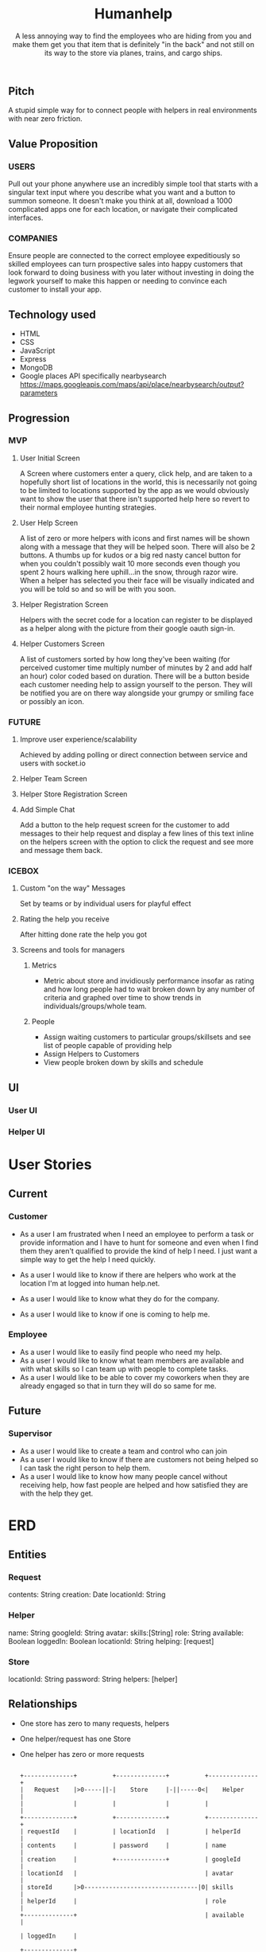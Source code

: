 #+title: Humanhelp
#+subtitle: A less annoying way to find the employees who are hiding from you and make them get you that item that is definitely "in the back" and not still on its way to the store via planes, trains, and cargo ships.

** Pitch
A stupid simple way for to connect people with helpers in real environments with near zero friction.

** Value Proposition

*** USERS
Pull out your phone anywhere use an incredibly simple tool that starts with a singular text input where you describe what you want and a button to summon someone. It doesn't make you think at all, download a 1000 complicated apps one for each location, or navigate their complicated interfaces.

*** COMPANIES
Ensure people are connected to the correct employee expeditiously so skilled employees can turn prospective sales into happy customers that look forward to doing business with you later without investing in doing the legwork yourself to make this happen or needing to convince each customer to install your app.

** Technology used
- HTML
- CSS
- JavaScript
- Express
- MongoDB
- Google places API specifically nearbysearch https://maps.googleapis.com/maps/api/place/nearbysearch/output?parameters
  
** Progression

*** MVP

**** User Initial Screen
A Screen where customers enter a query, click help, and are taken to a hopefully short list of locations in the world, this is necessarily not going to be limited to locations supported by the app as we would obviously want to show the user that there isn't supported help here so revert to their normal employee hunting strategies.

**** User Help Screen
A list of zero or more helpers with icons and first names will be shown along with a message that they will be helped soon.  There will also be 2 buttons. A thumbs up for kudos or a big red nasty cancel button for when you couldn't possibly wait 10 more seconds even though you spent 2 hours walking here uphill...in the snow, through razor wire. When a helper has selected you their face will be visually indicated and you will be told so and so will be with you soon.

**** Helper Registration Screen
Helpers with the secret code for a location can register to be displayed as a helper along with the picture from their google oauth sign-in.

**** Helper Customers Screen
A list of customers sorted by how long they've been waiting (for perceived customer time multiply number of minutes by 2 and add half an hour) color coded based on duration. There will be a button beside each customer needing help to assign yourself to the person. They will be notified you are on there way  alongside your grumpy or smiling face or possibly an icon.

*** FUTURE
**** Improve user experience/scalability
Achieved by adding polling or direct connection between service and users with socket.io

**** Helper Team Screen

**** Helper Store Registration Screen

**** Add Simple Chat
Add a button to the help request screen for the customer to add messages to their help request and display a few lines of this text inline on the helpers screen with the option to click the request and see more and message them back.

*** ICEBOX

**** Custom "on the way" Messages
Set by teams or by individual users for playful effect

**** Rating the help you receive
After hitting done rate the help you got

**** Screens and tools for managers

***** Metrics
- Metric about store and invidiously performance insofar as rating and how long people had to wait broken down by any number of criteria and graphed over time to show trends in individuals/groups/whole team. 

***** People
- Assign waiting customers to particular groups/skillsets and see list of people capable of providing help 
- Assign Helpers to Customers
-  View people broken down by skills and schedule

** UI

*** User UI
[[file:ui/user-flow.png][file:ui/user-flow.png]]

*** Helper UI
* User Stories
** Current
*** Customer
- As a user I am frustrated when I need an employee to perform a task or provide information and I have to hunt for someone and even when I find them they aren't qualified to provide the kind of help I need. I just want a simple way to get the help I need quickly.

- As a user I would like to know if there are helpers who work at the location I'm at logged into human help.net.

- As a user I would like to know what they do for the company.

- As a user I would like to know if one is coming to help me.

*** Employee
- As a user I would like to easily find people who need my help.
- As a user I would like to know what team members are available and with what skills so I can team up with people to complete tasks.
- As a user I would like to be able to cover my coworkers when they are already engaged so that in turn they will do so same for me.
** Future
*** Supervisor
-  As a user I would like to create a team and control who can join
- As a user I would like to know if there are customers not being helped so I can task the right person to help them.
- As a user I would like to know how many people cancel without receiving help, how fast people are helped and how satisfied they are with the help they get.
* ERD
** Entities

*** Request
contents: String
creation: Date
locationId: String

*** Helper
name: String
googleId: String
avatar:
skills:[String]
role: String
available: Boolean
loggedIn: Boolean
locationId: String
helping: [request]

*** Store
locationId: String
password: String
helpers: [helper]

** Relationships
- One store has zero to many requests, helpers
- One helper/request has one Store
- One helper has zero or more requests

 #+BEGIN_SRC text :load t

        +--------------+          +--------------+          +--------------+
        |   Request    |>0-----||-|    Store     |-||-----0<|    Helper    |
        |              |          |              |          |              |
        +--------------+          +--------------+          +--------------+
        | requestId    |          | locationId   |          | helperId     |
        | contents     |          | password     |          | name         |
        | creation     |          +--------------+          | googleId     |
        | locationId   |                                    | avatar       |
        | storeId      |>0--------------------------------|0| skills       |
        | helperId     |                                    | role         |
        +--------------+                                    | available    |
                                                                                                                | loggedIn     |
                                                                                                                +--------------+
#+END_SRC
 
* Restful Routes

** Customer
GET http://www.humanhelp.net/locations/:id/requests/new
POST http://www.humanhelp.net/locations/:id/requests

** Helper
GET http://www.humanhelp.net/locations/:id/requests
GET http://www.humanhelp.net/requests/:id/
GET http://www.humanhelp.net/locations/:id/helpers/new
POST http://www.humanhelp.net/locations/:id/helpers

** Shared
GET http://www.humanhelp.net/location/:id/helpers
PUT http://www.humanhelp.net/requests/:id 
